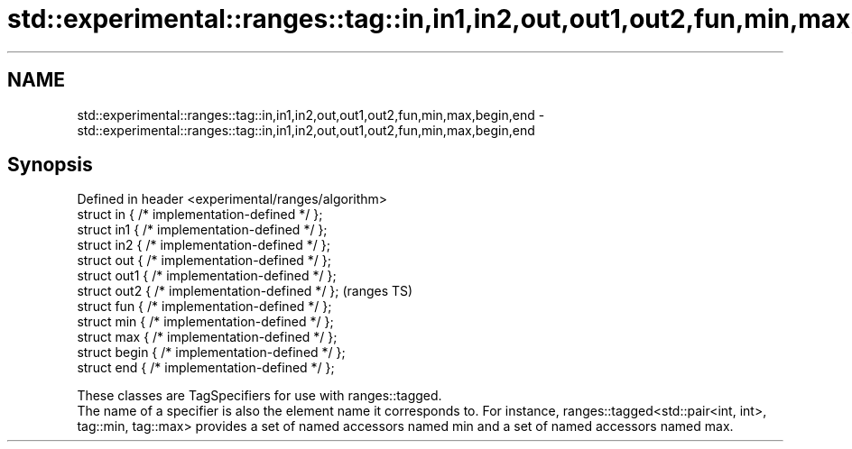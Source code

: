 .TH std::experimental::ranges::tag::in,in1,in2,out,out1,out2,fun,min,max,begin,end 3 "2020.03.24" "http://cppreference.com" "C++ Standard Libary"
.SH NAME
std::experimental::ranges::tag::in,in1,in2,out,out1,out2,fun,min,max,begin,end \- std::experimental::ranges::tag::in,in1,in2,out,out1,out2,fun,min,max,begin,end

.SH Synopsis

  Defined in header <experimental/ranges/algorithm>
  struct in { /* implementation-defined */ };
  struct in1 { /* implementation-defined */ };
  struct in2 { /* implementation-defined */ };
  struct out { /* implementation-defined */ };
  struct out1 { /* implementation-defined */ };
  struct out2 { /* implementation-defined */ };      (ranges TS)
  struct fun { /* implementation-defined */ };
  struct min { /* implementation-defined */ };
  struct max { /* implementation-defined */ };
  struct begin { /* implementation-defined */ };
  struct end { /* implementation-defined */ };

  These classes are TagSpecifiers for use with ranges::tagged.
  The name of a specifier is also the element name it corresponds to. For instance, ranges::tagged<std::pair<int, int>, tag::min, tag::max> provides a set of named accessors named min and a set of named accessors named max.



